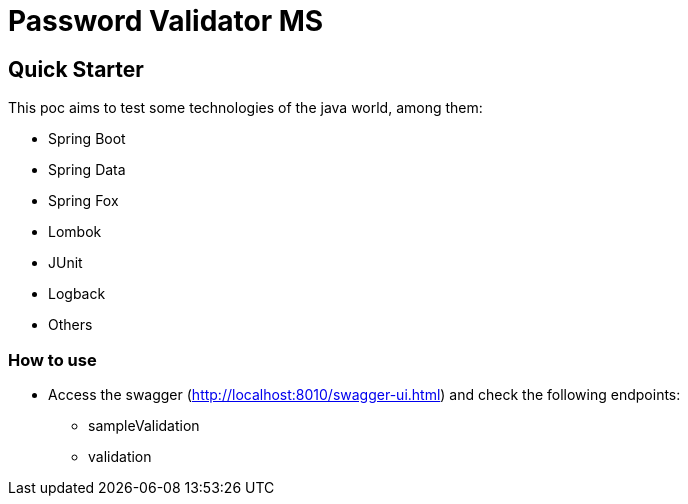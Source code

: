 # Password Validator MS

## Quick Starter

This poc aims to test some technologies of the java world, among them:

* Spring Boot
* Spring Data
* Spring Fox
* Lombok
* JUnit
* Logback
* Others

### How to use

* Access the swagger (http://localhost:8010/swagger-ui.html) and check the following endpoints:
** sampleValidation
** validation
